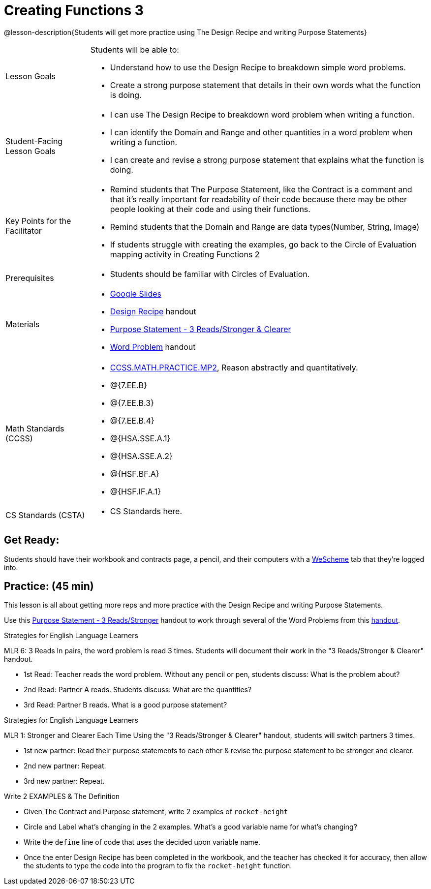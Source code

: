 = Creating Functions 3

@lesson-description{Students will get more practice using The Design Recipe and writing Purpose Statements}


[.left-header,cols="20a,80a", stripes=none]
|===
|Lesson Goals
|Students will be able to:

* Understand how to use the Design Recipe to breakdown simple word problems.
* Create a strong purpose statement that details in their own words what the function is doing.

|Student-Facing Lesson Goals
|
* I can use The Design Recipe to breakdown word problem when writing a function.
* I can identify the Domain and Range and other quantities in a word problem when writing a function.
* I can create and revise a strong purpose statement that explains what the function is doing.

|Key Points for the Facilitator
|

* Remind students that The Purpose Statement, like the Contract is a comment and that it's really important for readability of their code because there may be other people looking at their code and using their functions.
* Remind students that the Domain and Range are data types(Number, String, Image)
* If students struggle with creating the examples, go back to the Circle of Evaluation mapping activity in Creating Functions 2

|Prerequisites
|

* Students should be familiar with Circles of Evaluation.

|Materials
|

* https://docs.google.com/presentation/d/1jZ42nPILZIrv0FWiAh7h7tWVQcJ1r6_DxzlDOXXDo_s/edit?usp=sharing[Google Slides]
* https://docs.google.com/document/d/1GQw-EJAw54BK04SMp_4jPtGGt4IojsUA7oXfz9TRm8Y/edit[Design Recipe] handout
* https://docs.google.com/document/d/16xiKkaB6GYUv95ug7-o3QubnmX7oZnm03J1AJTtH_2k/copy[Purpose Statement - 3 Reads/Stronger & Clearer]
* https://docs.google.com/document/d/1KpmYVJ9LdPyYeg839jEYotvMIbXx3urgIr8ZvRR3flw/edit[Word Problem] handout

|===

[.left-header,cols="20a,80a", stripes=none]
|===
|Math Standards (CCSS)
|
* http://www.corestandards.org/Math/Practice/MP2[CCSS.MATH.PRACTICE.MP2],
Reason abstractly and quantitatively.
* @{7.EE.B}
* @{7.EE.B.3}
* @{7.EE.B.4}
* @{HSA.SSE.A.1}
* @{HSA.SSE.A.2}
* @{HSF.BF.A}
* @{HSF.IF.A.1}


|CS Standards (CSTA)
|
* CS Standards here.
|===




== Get Ready:

Students should have their workbook and contracts page, a pencil, and their computers with a https://www.weschem.org[WeScheme] tab that they're logged into.

== Practice: (45 min)
This lesson is all about getting more reps and more practice with the Design Recipe and writing Purpose Statements.

Use this https://docs.google.com/document/d/16xiKkaB6GYUv95ug7-o3QubnmX7oZnm03J1AJTtH_2k/copy[Purpose Statement - 3 Reads/Stronger] handout to work through several of the Word Problems from this https://docs.google.com/document/d/1KpmYVJ9LdPyYeg839jEYotvMIbXx3urgIr8ZvRR3flw/edit[handout].

[.strategy-box]
.Strategies for English Language Learners
****
MLR 6: 3 Reads 
In pairs, the word problem is read 3 times. Students will document their work in the "3 Reads/Stronger & Clearer" handout.

* 1st Read: Teacher reads the word problem. Without any pencil or pen, students discuss: What is the problem about? 
* 2nd Read: Partner A reads. Students discuss: What are the quantities?
* 3rd Read: Partner B reads. What is a good purpose statement?
****

[.strategy-box]
.Strategies for English Language Learners
****
MLR 1: Stronger and Clearer Each Time 
Using the "3 Reads/Stronger & Clearer" handout, students will switch partners 3 times.

* 1st new partner: Read their purpose statements to each other & revise the purpose statement to be stronger and clearer.
* 2nd new partner: Repeat.
* 3rd new partner: Repeat.
****

Write 2 EXAMPLES & The Definition

* Given The Contract and Purpose statement, write 2 examples of `rocket-height`
* Circle and Label what's changing in the 2 examples. What's a good variable name for what's changing?
* Write the `define` line of code that uses the decided upon variable name.
* Once the enter Design Recipe has been completed in the workbook, and the teacher has checked it for accuracy, then allow the students to type the code into the program to fix the `rocket-height` function.
